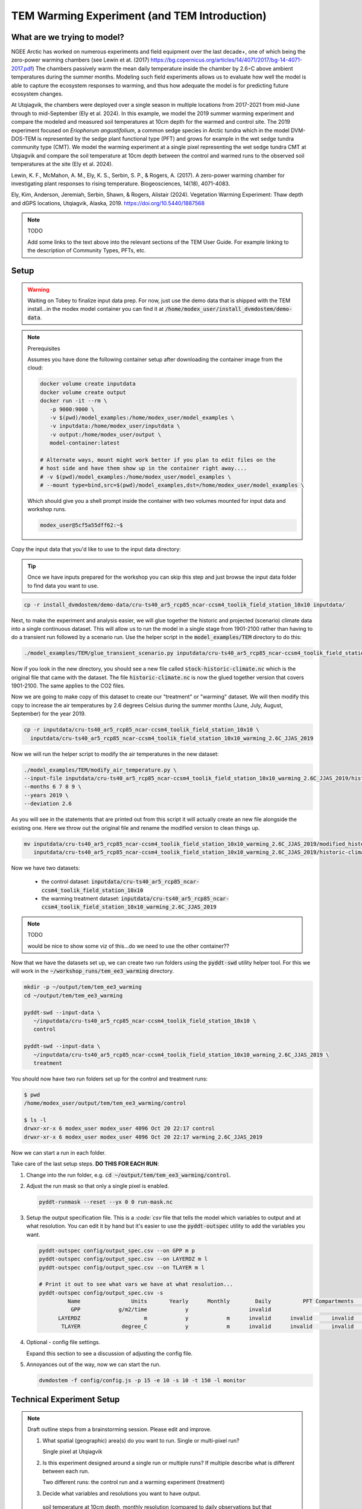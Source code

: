 TEM Warming Experiment (and TEM Introduction)
=================================================================

What are we trying to model?
-------------------------------------------------------------

NGEE Arctic has worked on numerous experiments and field equipment over the last decade+, one of which being the zero-power warming 
chambers (see Lewin et at. (2017) https://bg.copernicus.org/articles/14/4071/2017/bg-14-4071-2017.pdf) 
The chambers passively warm the mean daily temperature inside the chamber by 2.6◦C above ambient temperatures during the summer months. 
Modeling such field experiments allows us to evaluate how well the model is able to capture the ecosystem responses to warming, 
and thus how adequate the model is for predicting future ecosystem changes.

At Utqiagvik, the chambers were deployed over a single season in multiple locations from 2017-2021 from mid-June through to mid-September (Ely et al. 2024). 
In this example, we model the 2019 summer warming experiment and compare the modeled and measured soil temperatures at 10cm depth 
for the warmed and control site. The 2019 experiment focused on *Eriophorum angustifolium*, a common sedge species in Arctic tundra which 
in the model DVM-DOS-TEM is represented by the sedge plant functional type (PFT) and grows for example in the wet sedge tundra 
community type (CMT). We model the warming experiment at a single pixel representing the wet sedge tundra CMT at Utqiagvik and compare the 
soil temperature at 10cm depth between the control and warmed runs to the observed soil temperatures at the site (Ely et al. 2024).


Lewin, K. F., McMahon, A. M., Ely, K. S., Serbin, S. P., & Rogers, A. (2017). A zero-power warming chamber for investigating plant responses to rising temperature. Biogeosciences, 14(18), 4071-4083.

Ely, Kim, Anderson, Jeremiah, Serbin, Shawn, & Rogers, Alistair (2024). Vegetation Warming Experiment: Thaw depth and dGPS locations, Utqiagvik, Alaska, 2019. https://doi.org/10.5440/1887568


.. note:: TODO

   Add some links to the text above into the relevant sections of the TEM 
   User Guide. For example linking to the description of Community Types, PFTs, 
   etc.



Setup
-----

.. warning:: 

   Waiting on Tobey to finalize input data prep. For now, just use the 
   demo data that is shipped with the TEM install...in the modex model container
   you can find it at :code:`/home/modex_user/install_dvmdostem/demo-data`.

.. note:: Prerequisites

   Assumes you have done the following container setup after downloading
   the container image from the cloud:

   .. code:: shell

      docker volume create inputdata
      docker volume create output
      docker run -it --rm \
         -p 9000:9000 \ 
         -v $(pwd)/model_examples:/home/modex_user/model_examples \ 
         -v inputdata:/home/modex_user/inputdata \
         -v output:/home/modex_user/output \
         model-container:latest

      # Alternate ways, mount might work better if you plan to edit files on the
      # host side and have them show up in the container right away....
      # -v $(pwd)/model_examples:/home/modex_user/model_examples \
      # --mount type=bind,src=$(pwd)/model_examples,dst=/home/modex_user/model_examples \


   Which should give you a shell prompt inside the container with two
   volumes mounted for input data and workshop runs.

   .. code:: shell

      modex_user@5cf5a55dff62:~$


Copy the input data that you'd like to use to the input data directory:

.. tip:: 
   
   Once we have inputs prepared for the workshop you can skip this step and
   just browse the input data folder to find data you want to use.

.. code:: shell

   cp -r install_dvmdostem/demo-data/cru-ts40_ar5_rcp85_ncar-ccsm4_toolik_field_station_10x10 inputdata/

Next, to make the experiment and analysis easier, we will glue together the 
historic and projected (scenario) climate data into a single continuous dataset.
This will allow us to run the model in a single stage from 1901-2100 rather than
having to do a transient run followed by a scenario run. Use the helper script
in the :code:`model_examples/TEM` directory to do this:

.. collapse:: More info on TEM run stages...
   :class: workshop-collapse
   :name: tem-run-stages

   TEM typically runs in multiple stages to cover the full historical and future
   periods. The typical stages are:

     * Equilibrium (EQ): Run model to reach a steady state using pre-industrial climate data.
     * Spinup (SP): Further spin-up using historical climate data.
     * Transient (TR): Run model with historical climate data from 1901 to present.
     * Scenario (SC): Run model with future climate projections from present to 2100.
   
   By gluing the transient and scenario datasets together, we can simplify the
   run process into a single stage covering 1901-2100.

.. code:: shell

   ./model_examples/TEM/glue_transient_scenario.py inputdata/cru-ts40_ar5_rcp85_ncar-ccsm4_toolik_field_station_10x10
      
Now if you look in the new directory, you should see a new file called
:code:`stock-historic-climate.nc` which is the original file that came with the
dataset. The file :code:`historic-climate.nc` is now the glued together version
that covers 1901-2100. The same applies to the CO2 files.

.. collapse:: Examining a NetCDF file.
   :class: workshop-collapse
   :name: ncdump-glued

   You can use the :code:`ncdump` utility to inspect the contents of the new
   netCDF file. For example:

   .. code:: shell

      ncdump -h inputdata/cru-ts40_ar5_rcp85_ncar-ccsm4_toolik_field_station_10x10/historic-climate.nc

   This will show you the dimensions and variables in the file, including the
   time dimension which should now span from 1901 to 2100.

Now we are going to make copy of this dataset to create our "treatment" or
"warming" dataset. We will then modify this copy to increase the air temperatures
by 2.6 degrees Celsius during the summer months (June, July, August, September)
for the year 2019.

.. code:: shell

   cp -r inputdata/cru-ts40_ar5_rcp85_ncar-ccsm4_toolik_field_station_10x10 \
     inputdata/cru-ts40_ar5_rcp85_ncar-ccsm4_toolik_field_station_10x10_warming_2.6C_JJAS_2019

Now we will run the helper script to modify the air temperatures in the new
dataset:

.. code:: shell

   ./model_examples/TEM/modify_air_temperature.py \
   --input-file inputdata/cru-ts40_ar5_rcp85_ncar-ccsm4_toolik_field_station_10x10_warming_2.6C_JJAS_2019/historic-climate.nc \
   --months 6 7 8 9 \
   --years 2019 \
   --deviation 2.6

   
.. collapse:: Details about the modification script
   :class: workshop-collapse
   :name: modify-script-details

   The modification script uses :code:`xarray` under the hood to manipulate
   the netCDF data. It creates a boolean mask for the time dimension based
   on the specified years and months, and then applies the temperature deviation
   only to those selected time points.

   The modification script can take additional arguments to modify multiple
   years and different months as needed. See the help message for details.

As you will see in the statements that are printed out from this script it will 
actually create an new file alongside the existing one. Here we throw out the original file and rename
the modified version to clean things up.

.. code:: shell

   mv inputdata/cru-ts40_ar5_rcp85_ncar-ccsm4_toolik_field_station_10x10_warming_2.6C_JJAS_2019/modified_historic-climate.nc \
      inputdata/cru-ts40_ar5_rcp85_ncar-ccsm4_toolik_field_station_10x10_warming_2.6C_JJAS_2019/historic-climate.nc

Now we have two datasets:

  * the control dataset: :code:`inputdata/cru-ts40_ar5_rcp85_ncar-ccsm4_toolik_field_station_10x10`
  * the warming treatment dataset: :code:`inputdata/cru-ts40_ar5_rcp85_ncar-ccsm4_toolik_field_station_10x10_warming_2.6C_JJAS_2019`

.. note:: TODO

   would be nice to show some viz of this...do we need to use the other container??

Now that we have the datasets set up, we can create two run folders using the 
:code:`pyddt-swd` utility helper tool. For this we will work in the 
:code:`~/workshop_runs/tem_ee3_warming` directory.


.. code:: shell

   mkdir -p ~/output/tem/tem_ee3_warming
   cd ~/output/tem/tem_ee3_warming

   pyddt-swd --input-data \
      ~/inputdata/cru-ts40_ar5_rcp85_ncar-ccsm4_toolik_field_station_10x10 \
      control

   pyddt-swd --input-data \
      ~/inputdata/cru-ts40_ar5_rcp85_ncar-ccsm4_toolik_field_station_10x10_warming_2.6C_JJAS_2019 \
      treatment

You should now have two run folders set up for the control and treatment runs:

.. code:: shell

   $ pwd
   /home/modex_user/output/tem/tem_ee3_warming/control

   $ ls -l
   drwxr-xr-x 6 modex_user modex_user 4096 Oct 20 22:17 control
   drwxr-xr-x 6 modex_user modex_user 4096 Oct 20 22:17 warming_2.6C_JJAS_2019   

Now we can start a run in each folder.

.. warning:

   Make sure you do this each of these for both the control and the treatment runs!! Take care to note the 
   correct path for the the climate file, note the difference in the directory for control and treatment!!

Take care of the last setup steps. **DO THIS FOR EACH RUN**:

#. Change into the run folder, e.g. :code:`cd ~/output/tem/tem_ee3_warming/control`.

#. Adjust the run mask so that only a single pixel is enabled.

   .. code::

      pyddt-runmask --reset --yx 0 0 run-mask.nc

#. Setup the output specification file. This is a `:code:`csv` file that tells 
   the model which variables to output and at what resolution. You can edit it 
   by hand but it's easier to use the :code:`pyddt-outspec` utility to add the
   variables you want. 

   .. code::

      pyddt-outspec config/output_spec.csv --on GPP m p
      pyddt-outspec config/output_spec.csv --on LAYERDZ m l
      pyddt-outspec config/output_spec.csv --on TLAYER m l

      # Print it out to see what vars we have at what resolution...
      pyddt-outspec config/output_spec.csv -s
               Name                Units       Yearly      Monthly        Daily          PFT Compartments       Layers    Data Type     Description
                GPP            g/m2/time            y                   invalid                                invalid       double     GPP
            LAYERDZ                    m            y            m      invalid      invalid      invalid            l       double     Thickness of layer
             TLAYER             degree_C            y            m      invalid      invalid      invalid            l       double     Temperature by layer


#. Optional - config file settings.

   Expand this section to see a discussion of adjusting the config file.

   .. collapse:: Example of adjusting config file settings
      :class: workshop-collapse
      :name: alt-file-shuffle

      The config file is a :code:`json` file that contains a bunch of settings
      for the run. You may want to look through the file to see what things
      are available for changing. You can edit the file directly with a text
      editor, or you can use a small script to do it programmatically or in 
      an interactive Python session, as in the following example.

      .. code:: python

         modex_user@7d5294d0390a:~$ cd output/tem/tem_ee3_warming/control/ 

         modex_user@7d5294d0390a:~/output/tem/tem_ee3_warming/control$ ipython
         Python 3.11.14 | packaged by conda-forge | (main, Oct 13 2025, 14:09:32) [GCC 14.3.0]
         Type 'copyright', 'credits' or 'license' for more information
         IPython 9.6.0 -- An enhanced Interactive Python. Type '?' for help.
         Tip: Put a ';' at the end of a line to suppress the printing of output.

         In [1]: import json

         In [2]: with open('config/config.js') as f:
            ...:   jd = json.load(f)

         In [3]: jd['IO']['hist_climate_file'] = "/home/modex_user/inputdata/cru-ts40_ar5_rcp85_ncar-ccsm4_toolik_field_station_10x10/transient-scenario-climate.nc"
         In [4]: jd['IO']['co2_file'] = "/home/modex_user/inputdata/cru-ts40_ar5_rcp85_ncar-ccsm4_toolik_field_station_10x10/transient-scenario-co2.nc"

         In [5]: with open('config/config.js', 'w') as f:
            ...:    json.dump(jd, f, indent=4)


#. Annoyances out of the way, now we can start the run.

   .. code:: shell

      dvmdostem -f config/config.js -p 15 -e 10 -s 10 -t 150 -l monitor


Technical Experiment Setup
----------------------------


.. note:: Draft outline steps from a brainstorming session. Please edit and improve.

   #. What spatial (geographic) area(s) do you want to run. Single or multi-pixel run?
   
      Single pixel at Utqiagvik

   #. Is this experiment designed around a single run or multiple runs? If multiple describe what is different between each run.

      Two different runs: the control run and a warming experiment (treatment)

   #. Decide what variables and resolutions you want to have output.
   
     soil temperature at 10cm depth, monthly resolution (compared to daily observations but that should be ok)

   #. Which stages to run? How many years for each stage?
   
      :code:`-p 100 -e 2000 -s 250 -t 115 -n 85`, Potentially with the option of combining transient and scenario? 
      Also consider using the restart capability to avoid running eq over and over? In this case we could even shorten 
      the scenario and just run until 2025 or something. Plot the outputs for 2018 - 2025? 

   #. From which stages do we need to save the output?
   
      Transient and scenario; combined, see above

   #. Which Community Type(s) to use?
   
      Wet sedge tundra (target PFT from the experiment was a sedge species)

   #. Is this run a calibration (parameter estimation) run? If so, elaborate.
   
      No

   #. List some ideas for how you expect to analyze the outputs
   
      Plot the control and warming soil temperature at 10cm depth time series for comparison to observations. 
      Designate control vs warming by color, observations vs model by line style?

   #. What computer will the runs be on?
      
      Laptop with Docker container pulled from cloud

   #. Decide where on your computer you want to store your model run(s).
      
      User will have a folder on their host, i.e. :code:`~/ngee-modex-2025/workflows` that is mounted inside the container

   #. Decide how to organize the outputs (important if the experiment dictates multiple runs)
      
      One folder for "control" one folder for each "treatment case" (I think we said creating a separate 
      input dataset for each treatment that is stored in the input datda folder, and then creating hte different experiments from the input data folders)

   #. Are the driving inputs and parameters for the specified run(s) available?
      
      The specific warming experiment driver will be created as part of the example, the field observation data should be 
      available somewhere - it's the citation in the header. 

   #. If the experiment is a multi-run experiment, can the different runs be scripted?
      
      Not sure yet...see example API above in the intro; only 2 runs so no need to fully automate...

   #. Is the run a single pixel (site) run or a multi pixel?
      
      single

   #. Decide on all other run settings/parameters:

      * Is the community type (CMT) fixed or driven by input vegetation.nc map? Fixed: wet sedge tundra
      * Any other command line options or special environment settings? I don't think so?

   #. Will the plotting happen in the run-time environment or will the data need to be copied to a different environment?
   
      

Analysis
----------------------------

.. note:: TODO, write this...

   What kinds of plots and analyses do we want to provide? What variables are we
   most interested in? How do we want to visualize the differences between the
   control and warming runs?

   Some ideas:
   
   * Time series plots of key variables (e.g. GPP, NEE, soil carbon) for control vs warming
   * Seasonal cycle plots
   * Difference maps if multi-pixel
   * Statistical summaries (means, variances, trends)
   * Comparison to observational data if available

   We can use Jupyter notebooks for interactive analysis and visualization.   